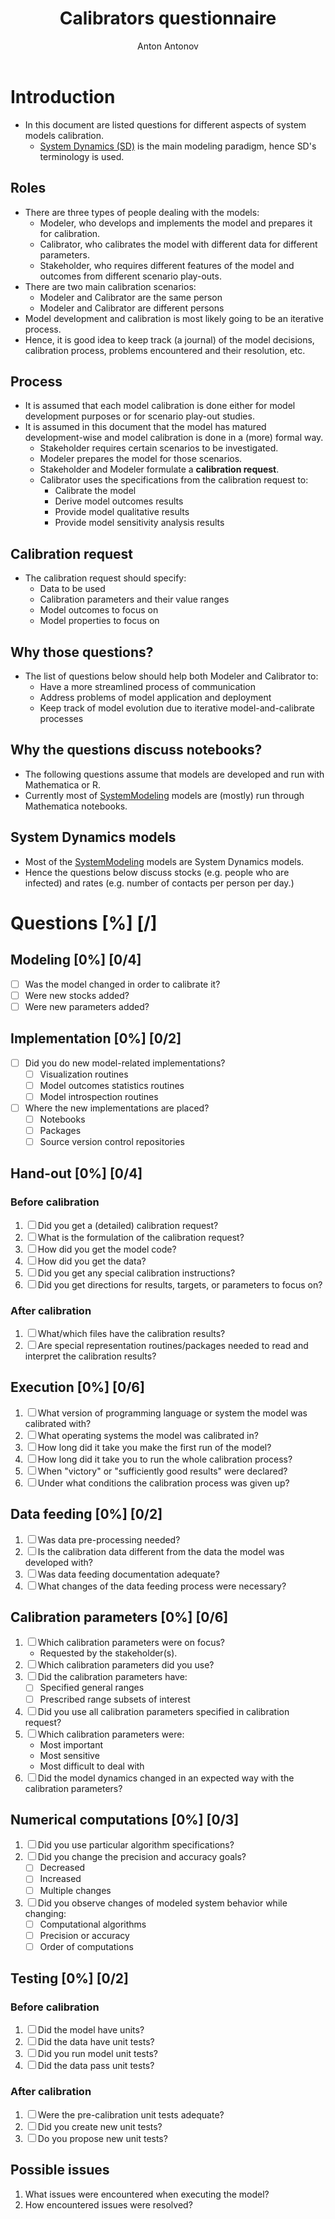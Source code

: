 #+TITLE: Calibrators questionnaire
#+AUTHOR: Anton Antonov
#+EMAIL: antononcube@posteo.net
#+TODO: TODO ONGOING MAYBE | DONE CANCELED
#+OPTIONS: toc:0 num:0

* Introduction
- In this document are listed questions for different aspects of system models calibration.
  - [[https://en.wikipedia.org/wiki/System_dynamics][System Dynamics (SD)]] is the main modeling paradigm, hence SD's terminology is used.
** Roles
- There are three types of people dealing with the models:
  - Modeler, who develops and implements the model and prepares it for calibration.
  - Calibrator, who calibrates the model with different data for different parameters.
  - Stakeholder, who requires different features of the model and outcomes from different scenario play-outs.
- There are two main calibration scenarios:
  - Modeler and Calibrator are the same person
  - Modeler and Calibrator are different persons
- Model development and calibration is most likely going to be an iterative process.
- Hence, it is good idea to keep track (a journal) of the model decisions, calibration process, problems encountered and their resolution, etc.
** Process
- It is assumed that each model calibration is done either for model development purposes or for scenario play-out studies.
- It is assumed in this document that the model has matured development-wise and model calibration is done in a (more) formal way.
  - Stakeholder requires certain scenarios to be investigated.
  - Modeler prepares the model for those scenarios.
  - Stakeholder and Modeler formulate a *calibration request*.
  - Calibrator uses the specifications from the calibration request to:
    - Calibrate the model
    - Derive model outcomes results
    - Provide model qualitative results
    - Provide model sensitivity analysis results
** Calibration request
- The calibration request should specify:
  - Data to be used
  - Calibration parameters and their value ranges
  - Model outcomes to focus on
  - Model properties to focus on
** Why those questions?
- The list of questions below should help both Modeler and Calibrator to:
  - Have a more streamlined process of communication
  - Address problems of model application and deployment
  - Keep track of model evolution due to iterative model-and-calibrate processes
** Why the questions discuss notebooks?
- The following questions assume that models are developed and run with Mathematica or R.
- Currently most of [[https://github.com/antononcube/SystemModeling][SystemModeling]] models are (mostly) run through Mathematica notebooks.
** System Dynamics models
- Most of the [[https://github.com/antononcube/SystemModeling][SystemModeling]] models are System Dynamics models.
- Hence the questions below discuss stocks (e.g. people who are infected) and rates (e.g. number of contacts per person per day.)
* Questions [%] [/]
** Modeling [0%] [0/4]
- [ ] Was the model changed in order to calibrate it?
- [ ] Were new stocks added?
- [ ] Were new parameters added?
** Implementation [0%] [0/2]
- [ ] Did you do new model-related implementations?
  - [ ] Visualization routines
  - [ ] Model outcomes statistics routines
  - [ ] Model introspection routines
- [ ] Where the new implementations are placed?
  - [ ] Notebooks
  - [ ] Packages
  - [ ] Source version control repositories
** Hand-out [0%] [0/4]
*** Before calibration
1) [ ] Did you get a (detailed) calibration request?
2) [ ] What is the formulation of the calibration request?
3) [ ] How did you get the model code?
4) [ ] How did you get the data?
5) [ ] Did you get any special calibration instructions?
6) [ ] Did you get directions for results, targets, or parameters to focus on?
*** After calibration
1) [ ] What/which files have the calibration results?
2) [ ] Are special representation routines/packages needed to read and interpret the calibration results?
** Execution [0%] [0/6]
1) [ ] What version of programming language or system the model was calibrated with?
2) [ ] What operating systems the model was calibrated in?
3) [ ] How long did it take you make the first run of the model?
4) [ ] How long did it take you to run the whole calibration process?
5) [ ] When "victory" or "sufficiently good results" were declared?
6) [ ] Under what conditions the calibration process was given up?
** Data feeding [0%] [0/2]
1) [ ] Was data pre-processing needed?
2) [ ] Is the calibration data different from the data the model was developed with?
3) [ ] Was data feeding documentation adequate?
4) [ ] What changes of the data feeding process were necessary?
** Calibration parameters [0%] [0/6]
1) [ ] Which calibration parameters were on focus?
   - Requested by the stakeholder(s).
2) [ ] Which calibration parameters did you use?
3) [ ] Did the calibration parameters have:
   - [ ] Specified general ranges
   - [ ] Prescribed range subsets of interest
4) [ ] Did you use all calibration parameters specified in calibration request?
5) [ ] Which calibration parameters were:
   - Most important
   - Most sensitive
   - Most difficult to deal with
6) [ ] Did the model dynamics changed in an expected way with the calibration parameters?
** Numerical computations  [0%] [0/3]
1) [ ] Did you use particular algorithm specifications?
2) [ ] Did you change the precision and accuracy goals?
   - [ ] Decreased
   - [ ] Increased
   - [ ] Multiple changes
3) [ ] Did you observe changes of modeled system behavior while changing:
   - [ ] Computational algorithms
   - [ ] Precision or accuracy
   - [ ] Order of computations
** Testing [0%] [0/2]
*** Before calibration
1) [ ] Did the model have units?
2) [ ] Did the data have unit tests?
3) [ ] Did you run model unit tests?
4) [ ] Did the data pass unit tests?
*** After calibration
1) [ ] Were the pre-calibration unit tests adequate?
2) [ ] Did you create new unit tests?
3) [ ] Do you propose new unit tests?
** Possible issues
1) What issues were encountered when executing the model?
2) How encountered issues were resolved?

